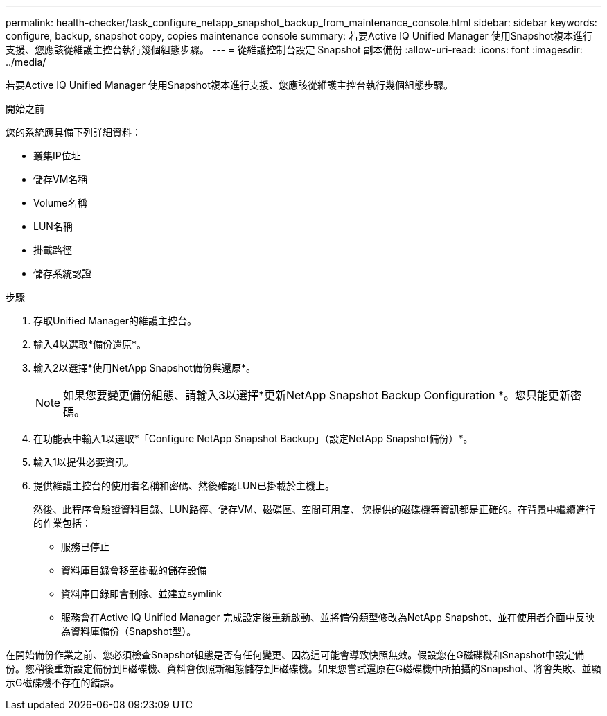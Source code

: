 ---
permalink: health-checker/task_configure_netapp_snapshot_backup_from_maintenance_console.html 
sidebar: sidebar 
keywords: configure, backup, snapshot copy, copies maintenance console 
summary: 若要Active IQ Unified Manager 使用Snapshot複本進行支援、您應該從維護主控台執行幾個組態步驟。 
---
= 從維護控制台設定 Snapshot 副本備份
:allow-uri-read: 
:icons: font
:imagesdir: ../media/


[role="lead"]
若要Active IQ Unified Manager 使用Snapshot複本進行支援、您應該從維護主控台執行幾個組態步驟。

.開始之前
您的系統應具備下列詳細資料：

* 叢集IP位址
* 儲存VM名稱
* Volume名稱
* LUN名稱
* 掛載路徑
* 儲存系統認證


.步驟
. 存取Unified Manager的維護主控台。
. 輸入4以選取*備份還原*。
. 輸入2以選擇*使用NetApp Snapshot備份與還原*。
+
[NOTE]
====
如果您要變更備份組態、請輸入3以選擇*更新NetApp Snapshot Backup Configuration *。您只能更新密碼。

====
. 在功能表中輸入1以選取*「Configure NetApp Snapshot Backup」（設定NetApp Snapshot備份）*。
. 輸入1以提供必要資訊。
. 提供維護主控台的使用者名稱和密碼、然後確認LUN已掛載於主機上。
+
然後、此程序會驗證資料目錄、LUN路徑、儲存VM、磁碟區、空間可用度、 您提供的磁碟機等資訊都是正確的。在背景中繼續進行的作業包括：

+
** 服務已停止
** 資料庫目錄會移至掛載的儲存設備
** 資料庫目錄即會刪除、並建立symlink
** 服務會在Active IQ Unified Manager 完成設定後重新啟動、並將備份類型修改為NetApp Snapshot、並在使用者介面中反映為資料庫備份（Snapshot型）。




在開始備份作業之前、您必須檢查Snapshot組態是否有任何變更、因為這可能會導致快照無效。假設您在G磁碟機和Snapshot中設定備份。您稍後重新設定備份到E磁碟機、資料會依照新組態儲存到E磁碟機。如果您嘗試還原在G磁碟機中所拍攝的Snapshot、將會失敗、並顯示G磁碟機不存在的錯誤。
